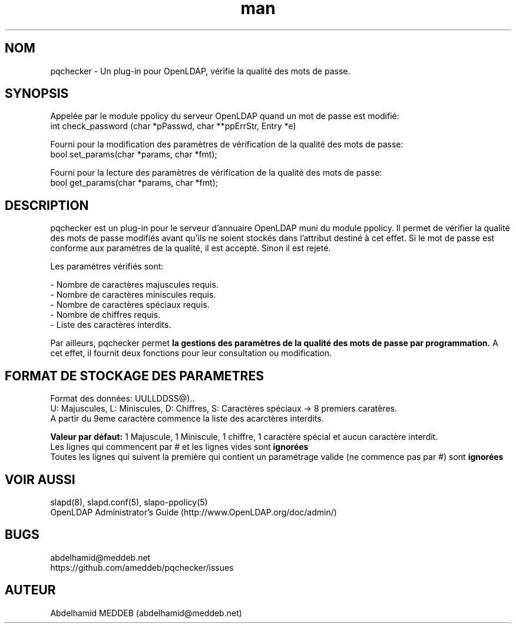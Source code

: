 .\" Manpage for pqchecker.
.\" Contact abdelhamid@meddeb.net to correct errors or typos.
.TH man 3 "24 Août 2014" "1.2" "pqchecker.so"
.SH NOM
pqchecker \- Un plug-in pour OpenLDAP, vérifie la qualité des mots de passe.
.SH SYNOPSIS
Appelée par le module ppolicy du serveur OpenLDAP quand un mot de passe est modifié:
  int check_password (char *pPasswd, char **ppErrStr, Entry *e)
.LP
Fourni pour la modification des paramètres de vérification de la qualité des mots de passe:
  bool set_params(char *params, char *fmt);
.LP
Fourni pour la lecture des paramètres de vérification de la qualité des mots de passe:
  bool get_params(char *params, char *fmt);
.SH DESCRIPTION
pqchecker est un plug-in pour le serveur d'annuaire OpenLDAP muni du module ppolicy. Il permet de vérifier la qualité des mots de passe modifiés avant qu'ils ne soient stockés dans l'attribut destiné à cet effet. Si le mot de passe est conforme aux paramètres de la qualité, il est accepté. Sinon il est rejeté.
.LP 
Les paramètres vérifiés sont: 
.LP
- Nombre de caractères majuscules requis.
.br 
- Nombre de caractères miniscules requis.
.br 
- Nombre de caractères spéciaux requis.
.br 
- Nombre de chiffres requis.
.br 
- Liste des caractères interdits.

Par ailleurs, pqchecker permet 
.B la gestions des paramètres de la qualité des mots de passe par programmation.
A cet effet, il fournit deux fonctions pour leur consultation ou modification. 
.SH FORMAT DE STOCKAGE DES PARAMETRES  
Format des données: UULLDDSS@)..
.br
U: Majuscules, L: Miniscules, D: Chiffres, S: Caractères spéciaux -> 8 premiers caratères.
.br
A partir du 9eme caractère commence la liste des acarctères interdits.
.LP
.B Valeur par défaut:
1 Majuscule, 1 Miniscule, 1 chiffre, 1 caractère spécial et aucun caractère interdit.
.br
Les lignes qui commencent par # et les lignes vides sont 
.B ignorées
.br
Toutes les lignes qui suivent la première qui contient un paramétrage valide (ne commence pas par #) sont 
.B ignorées
.SH VOIR AUSSI
slapd(8), slapd.conf(5), slapo-ppolicy(5)
.br
OpenLDAP Administrator's Guide (http://www.OpenLDAP.org/doc/admin/)
.SH BUGS
abdelhamid@meddeb.net
.br
https://github.com/ameddeb/pqchecker/issues
.SH AUTEUR
Abdelhamid MEDDEB (abdelhamid@meddeb.net)
